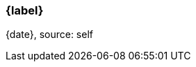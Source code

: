 === {label}

ifeval::['{source}' == '']
{date}, source: self
endif::[]

ifeval::['{source}' != '']
{date}, source: {source}
endif::[]

// reset the variable
:source:
